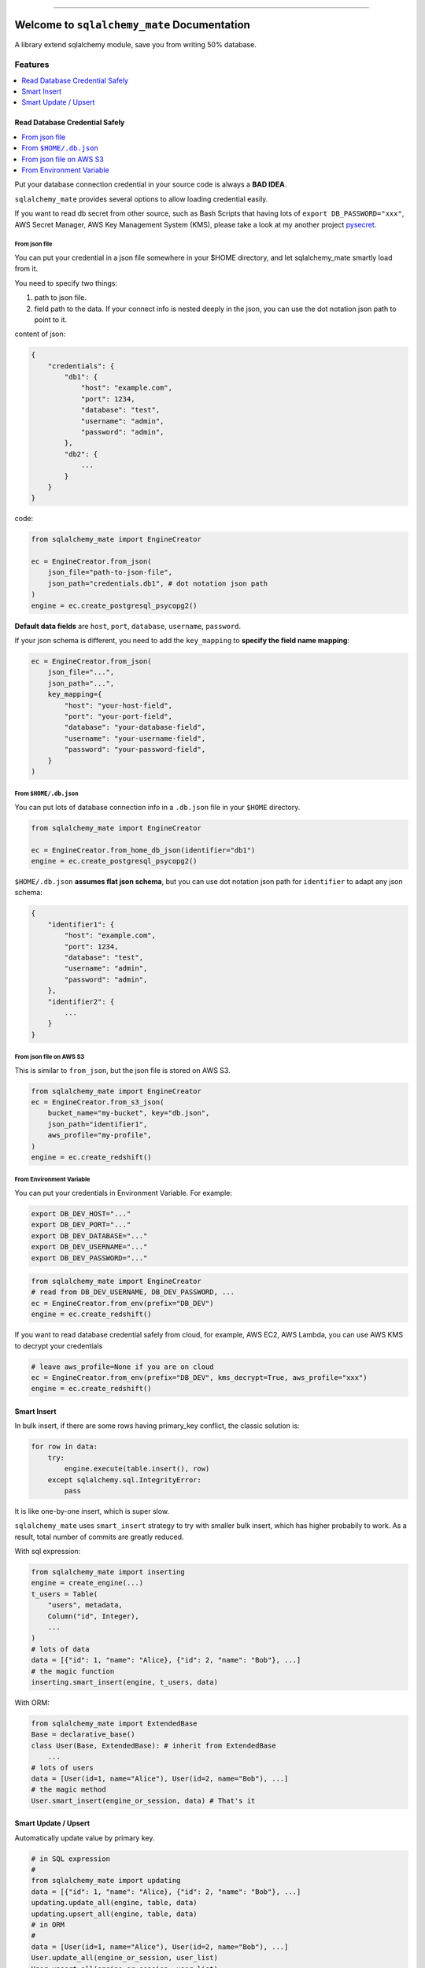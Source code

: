 .. image:: https://readthedocs.org/projects/sqlalchemy_mate/badge/?version=latest
    :target: https://sqlalchemy_mate.readthedocs.io/index.html
    :alt: Documentation Status

.. image:: https://travis-ci.org/MacHu-GWU/sqlalchemy_mate-project.svg?branch=master
    :target: https://travis-ci.org/MacHu-GWU/sqlalchemy_mate-project?branch=master

.. image:: https://codecov.io/gh/MacHu-GWU/sqlalchemy_mate-project/branch/master/graph/badge.svg
  :target: https://codecov.io/gh/MacHu-GWU/sqlalchemy_mate-project

.. image:: https://img.shields.io/pypi/v/sqlalchemy_mate.svg
    :target: https://pypi.python.org/pypi/sqlalchemy_mate

.. image:: https://img.shields.io/pypi/l/sqlalchemy_mate.svg
    :target: https://pypi.python.org/pypi/sqlalchemy_mate

.. image:: https://img.shields.io/pypi/pyversions/sqlalchemy_mate.svg
    :target: https://pypi.python.org/pypi/sqlalchemy_mate

.. image:: https://img.shields.io/badge/STAR_Me_on_GitHub!--None.svg?style=social
    :target: https://github.com/MacHu-GWU/sqlalchemy_mate-project

------


.. image:: https://img.shields.io/badge/Link-Document-blue.svg
      :target: https://sqlalchemy_mate.readthedocs.io/index.html

.. image:: https://img.shields.io/badge/Link-API-blue.svg
      :target: https://sqlalchemy_mate.readthedocs.io/py-modindex.html

.. image:: https://img.shields.io/badge/Link-Source_Code-blue.svg
      :target: https://sqlalchemy_mate.readthedocs.io/py-modindex.html

.. image:: https://img.shields.io/badge/Link-Install-blue.svg
      :target: `install`_

.. image:: https://img.shields.io/badge/Link-GitHub-blue.svg
      :target: https://github.com/MacHu-GWU/sqlalchemy_mate-project

.. image:: https://img.shields.io/badge/Link-Submit_Issue-blue.svg
      :target: https://github.com/MacHu-GWU/sqlalchemy_mate-project/issues

.. image:: https://img.shields.io/badge/Link-Request_Feature-blue.svg
      :target: https://github.com/MacHu-GWU/sqlalchemy_mate-project/issues

.. image:: https://img.shields.io/badge/Link-Download-blue.svg
      :target: https://pypi.org/pypi/sqlalchemy_mate#files


Welcome to ``sqlalchemy_mate`` Documentation
==============================================================================

A library extend sqlalchemy module, save you from writing 50% database.


Features
------------------------------------------------------------------------------

.. contents::
    :local:
    :depth: 1


Read Database Credential Safely
~~~~~~~~~~~~~~~~~~~~~~~~~~~~~~~~~~~~~~~~~~~~~~~~~~~~~~~~~~~~~~~~~~~~~~~~~~~~~~

.. contents::
    :local:
    :depth: 1

Put your database connection credential in your source code is always a **BAD IDEA**.

``sqlalchemy_mate`` provides several options to allow loading credential easily.

If you want to read db secret from other source, such as Bash Scripts that having lots of ``export DB_PASSWORD="xxx"``, AWS Secret Manager, AWS Key Management System (KMS), please take a look at my another project `pysecret <https://pypi.org/project/pysecret/>`_.


From json file
++++++++++++++++++++++++++++++++++++++++++++++++++++++++++++++++++++++++++++++

You can put your credential in a json file somewhere in your $HOME directory, and let sqlalchemy_mate smartly load from it.

You need to specify two things:

1. path to json file.
2. field path to the data. If your connect info is nested deeply in the json, you can use the dot notation json path to point to it.

content of json:

.. code-block:: python

    {
        "credentials": {
            "db1": {
                "host": "example.com",
                "port": 1234,
                "database": "test",
                "username": "admin",
                "password": "admin",
            },
            "db2": {
                ...
            }
        }
    }

code:

.. code-block:: python

    from sqlalchemy_mate import EngineCreator

    ec = EngineCreator.from_json(
        json_file="path-to-json-file",
        json_path="credentials.db1", # dot notation json path
    )
    engine = ec.create_postgresql_psycopg2()

**Default data fields** are ``host``, ``port``, ``database``, ``username``, ``password``.

If your json schema is different, you need to add the ``key_mapping`` to **specify the field name mapping**:

.. code-block:: python

    ec = EngineCreator.from_json(
        json_file="...",
        json_path="...",
        key_mapping={
            "host": "your-host-field",
            "port": "your-port-field",
            "database": "your-database-field",
            "username": "your-username-field",
            "password": "your-password-field",
        }
    )


From ``$HOME/.db.json``
++++++++++++++++++++++++++++++++++++++++++++++++++++++++++++++++++++++++++++++

You can put lots of database connection info in a ``.db.json`` file in your ``$HOME`` directory.

.. code-block:: python

    from sqlalchemy_mate import EngineCreator

    ec = EngineCreator.from_home_db_json(identifier="db1")
    engine = ec.create_postgresql_psycopg2()

``$HOME/.db.json`` **assumes flat json schema**, but you can use dot notation json path for ``identifier`` to adapt any json schema:

.. code-block:: python

    {
        "identifier1": {
            "host": "example.com",
            "port": 1234,
            "database": "test",
            "username": "admin",
            "password": "admin",
        },
        "identifier2": {
            ...
        }
    }


From json file on AWS S3
++++++++++++++++++++++++++++++++++++++++++++++++++++++++++++++++++++++++++++++

This is similar to ``from_json``, but the json file is stored on AWS S3.

.. code-block:: python

    from sqlalchemy_mate import EngineCreator
    ec = EngineCreator.from_s3_json(
        bucket_name="my-bucket", key="db.json",
        json_path="identifier1",
        aws_profile="my-profile",
    )
    engine = ec.create_redshift()


From Environment Variable
++++++++++++++++++++++++++++++++++++++++++++++++++++++++++++++++++++++++++++++

You can put your credentials in Environment Variable. For example:

.. code-block:: bash

    export DB_DEV_HOST="..."
    export DB_DEV_PORT="..."
    export DB_DEV_DATABASE="..."
    export DB_DEV_USERNAME="..."
    export DB_DEV_PASSWORD="..."

.. code-block:: python

    from sqlalchemy_mate import EngineCreator
    # read from DB_DEV_USERNAME, DB_DEV_PASSWORD, ...
    ec = EngineCreator.from_env(prefix="DB_DEV")
    engine = ec.create_redshift()

If you want to read database credential safely from cloud, for example, AWS EC2, AWS Lambda, you can use AWS KMS to decrypt your credentials

.. code-block:: python

    # leave aws_profile=None if you are on cloud
    ec = EngineCreator.from_env(prefix="DB_DEV", kms_decrypt=True, aws_profile="xxx")
    engine = ec.create_redshift()


Smart Insert
~~~~~~~~~~~~~~~~~~~~~~~~~~~~~~~~~~~~~~~~~~~~~~~~~~~~~~~~~~~~~~~~~~~~~~~~~~~~~~

In bulk insert, if there are some rows having primary_key conflict, the classic solution is:

.. code-block:: python

    for row in data:
        try:
            engine.execute(table.insert(), row)
        except sqlalchemy.sql.IntegrityError:
            pass

It is like one-by-one insert, which is super slow.

``sqlalchemy_mate`` uses ``smart_insert`` strategy to try with smaller bulk insert, which has higher probabily to work. As a result, total number of commits are greatly reduced.

With sql expression:

.. code-block:: python

    from sqlalchemy_mate import inserting
    engine = create_engine(...)
    t_users = Table(
        "users", metadata,
        Column("id", Integer),
        ...
    )
    # lots of data
    data = [{"id": 1, "name": "Alice}, {"id": 2, "name": "Bob"}, ...]
    # the magic function
    inserting.smart_insert(engine, t_users, data)


With ORM:

.. code-block:: python

    from sqlalchemy_mate import ExtendedBase
    Base = declarative_base()
    class User(Base, ExtendedBase): # inherit from ExtendedBase
        ...
    # lots of users
    data = [User(id=1, name="Alice"), User(id=2, name="Bob"), ...]
    # the magic method
    User.smart_insert(engine_or_session, data) # That's it


Smart Update / Upsert
~~~~~~~~~~~~~~~~~~~~~~~~~~~~~~~~~~~~~~~~~~~~~~~~~~~~~~~~~~~~~~~~~~~~~~~~~~~~~~

Automatically update value by primary key.

.. code-block:: python

    # in SQL expression
    #
    from sqlalchemy_mate import updating
    data = [{"id": 1, "name": "Alice}, {"id": 2, "name": "Bob"}, ...]
    updating.update_all(engine, table, data)
    updating.upsert_all(engine, table, data)
    # in ORM
    #
    data = [User(id=1, name="Alice"), User(id=2, name="Bob"), ...]
    User.update_all(engine_or_session, user_list)
    User.upsert_all(engine_or_session, user_list)


.. _install:

Install
------------------------------------------------------------------------------

``sqlalchemy_mate`` is released on PyPI, so all you need is:

.. code-block:: console

    $ pip install sqlalchemy_mate

To upgrade to latest version:

.. code-block:: console

    $ pip install --upgrade sqlalchemy_mate
